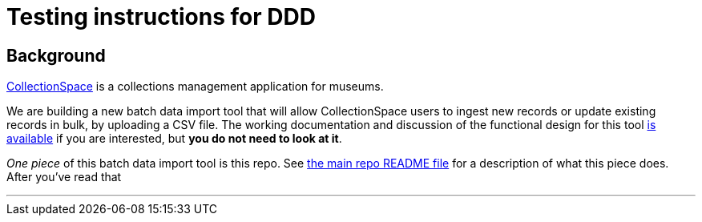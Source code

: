 = Testing instructions for DDD

== Background
https://www.collectionspace.org/[CollectionSpace] is a collections management application for museums.

We are building a new batch data import tool that will allow CollectionSpace users to ingest new records or update existing records in bulk, by uploading a CSV file. The working documentation and discussion of the functional design for this tool https://collectionspace.atlassian.net/wiki/spaces/COL/pages/1267236875/CSV+Import+Tool[is available] if you are interested, but *you do not need to look at it*.

_One piece_ of this batch data import tool is this repo. See https://github.com/collectionspace/collectionspace-mapper/blob/master/README.md[the main repo README file] for a description of what this piece does. After you've read that

---





